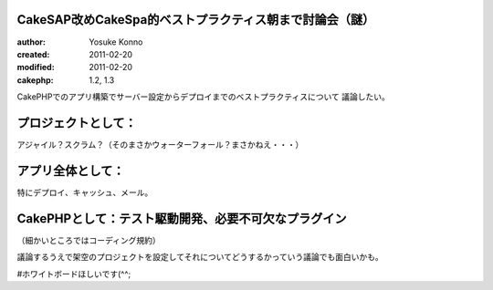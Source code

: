 CakeSAP改めCakeSpa的ベストプラクティス朝まで討論会（謎）
=======================================

:author: Yosuke Konno
:created: 2011-02-20
:modified: 2011-02-20
:cakephp: 1.2, 1.3

CakePHPでのアプリ構築でサーバー設定からデプロイまでのベストプラクティスについて
議論したい。

プロジェクトとして：
=======================================
アジャイル？スクラム？（そのまさかウォーターフォール？まさかねえ・・・）

アプリ全体として：
=======================================
特にデプロイ、キャッシュ、メール。

CakePHPとして：テスト駆動開発、必要不可欠なプラグイン
=======================================
（細かいところではコーディング規約）

議論するうえで架空のプロジェクトを設定してそれについてどうするかっていう議論でも面白いかも。

#ホワイトボードほしいです(^^;
